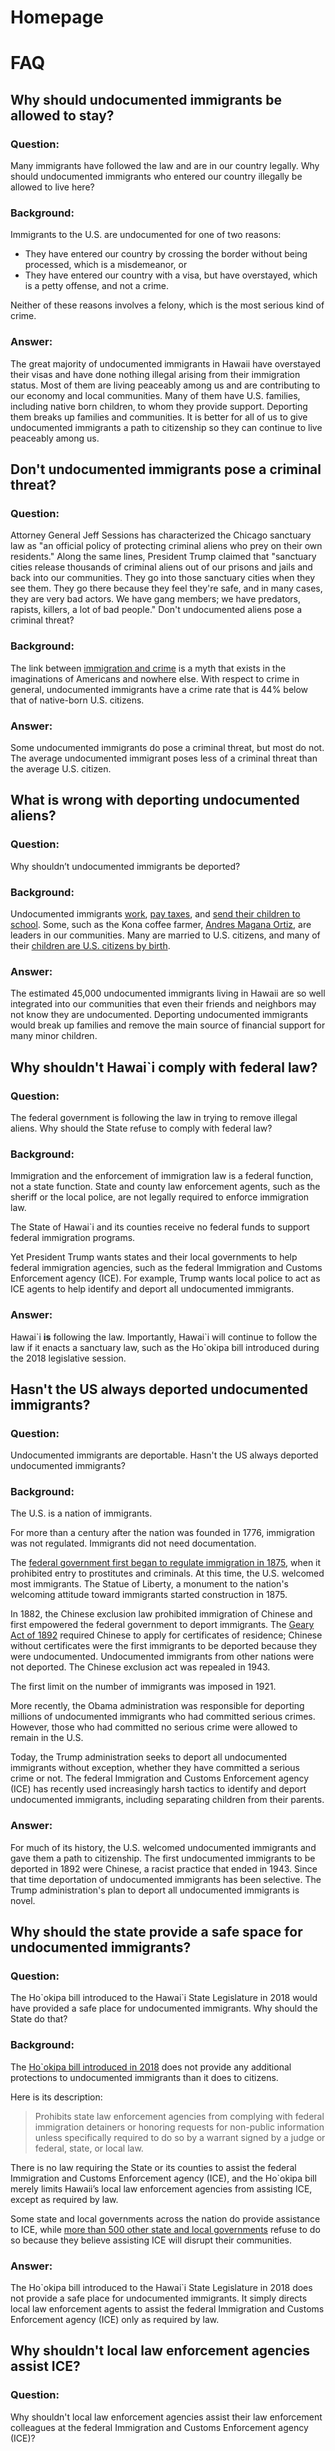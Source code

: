 #+OPTIONS: broken-links:t todo:nil
#+AUTHOR: Hawaii J20
#+hugo_base_dir: /home/dk/Public/projects/958-web-site/public-node/j20-immigration/
#+hugo_auto_set_lastmod: t
* Homepage
  :PROPERTIES:
  :EXPORT_HUGO_SECTION:
  :EXPORT_AUTHOR: "Hawaii J20"
  :END:

* FAQ
  :PROPERTIES:
  :EXPORT_HUGO_SECTION: post
  :END:


** DONE Why should undocumented immigrants be allowed to stay?
   CLOSED: [2018-06-23 Sat 07:04]
   :PROPERTIES:
   :EXPORT_FILE_NAME: allow-to-stay
   :EXPORT_HUGO_MENU: "main"
   :END:

*** Question:
Many immigrants have followed the law and are in our country legally. Why should
undocumented immigrants who entered our country illegally be allowed to live
here?


*** Background:
Immigrants to the U.S. are undocumented for one of two reasons:
 - They have entered our country by crossing the border without being processed,
   which is a misdemeanor, or
 - They have entered our country with a visa, but have overstayed, which is a
   petty offense, and not a crime.

Neither of these reasons involves a felony, which is the most serious kind of
crime.

*** Answer:
The great majority of undocumented immigrants in Hawaii have overstayed their
visas and have done nothing illegal arising from their immigration status. Most
of them are living peaceably among us and are contributing to our economy and
local communities. Many of them have U.S. families, including native born
children, to whom they provide support. Deporting them breaks up families and
communities. It is better for all of us to give undocumented immigrants a path
to citizenship so they can continue to live peaceably among us.


** DONE Don't undocumented immigrants pose a criminal threat?
   CLOSED: [2018-06-23 Sat 07:34]
   :PROPERTIES:
   :EXPORT_FILE_NAME: criminal-threat
   :EXPORT_HUGO_MENU: :menu "main"
   :END:

*** Question:
Attorney General Jeff Sessions has characterized the Chicago sanctuary law as
"an official policy of protecting criminal aliens who prey on their own
residents." Along the same lines, President Trump claimed that "sanctuary cities release
thousands of criminal aliens out of our prisons and jails and back into our
communities. They go into those sanctuary cities when they see them. They go
there because they feel they're safe, and in many cases, they are very bad
actors. We have gang members; we have predators, rapists, killers, a lot of bad
people."  Don't undocumented aliens pose a criminal threat?


*** Background:

The link between [[https://www.themarshallproject.org/2018/03/30/the-myth-of-the-criminal-immigrant][immigration and crime]] is a myth that exists in the imaginations
of Americans and nowhere else. With respect to crime in general, undocumented
immigrants have a crime rate that is 44% below that of native-born U.S.
citizens.

*** Answer:

Some undocumented immigrants do pose a criminal threat, but most do not. The
average undocumented immigrant poses less of a criminal threat than the average
U.S. citizen.


** DONE What is wrong with deporting undocumented aliens?
   CLOSED: [2018-06-23 Sat 07:34]
   :PROPERTIES:
   :EXPORT_FILE_NAME: wrong-with-deporting
   :EXPORT_HUGO_MENU: :menu "main"
   :END:

*** Question:
Why shouldn’t undocumented immigrants be deported?

*** Background:

Undocumented immigrants [[https://www.newamericaneconomy.org/issues/undocumented-immigrants/][work]], [[https://bipartisanpolicy.org/blog/how-do-undocumented-immigrants-pay-federal-taxes-an-explainer/][pay taxes]], and [[https://professionals.collegeboard.org/guidance/financial-aid/undocumented-students][send their children to school]].
Some, such as the Kona coffee farmer, [[http://www.staradvertiser.com/2017/07/08/breaking-news/kona-coffee-farmer-says-goodbye-to-family-ahead-of-deportation/][Andres Magana Ortiz]], are leaders in our
communities. Many are married to U.S. citizens, and many of their [[http://www.alllaw.com/articles/nolo/us-immigration/can-child-undocumented-immigrant-become-citizen.html][children are
U.S. citizens by birth]].

*** Answer:
The estimated 45,000 undocumented immigrants living in Hawaii are so well
integrated into our communities that even their friends and neighbors may not
know they are undocumented. Deporting undocumented immigrants would break up
families and remove the main source of financial support for many minor
children.

** DONE Why shouldn't Hawai`i comply with federal law?
   CLOSED: [2018-06-23 Sat 07:43]
   :PROPERTIES:
   :EXPORT_FILE_NAME: comply-with-feds
   :EXPORT_HUGO_MENU: :menu "main"
   :END:

*** Question:
The federal government is following the law in trying to remove illegal aliens.
Why should the State refuse to comply with federal law?


*** Background:

Immigration and the enforcement of immigration law is a federal function, not a
state function.  State and county law enforcement agents, such as the sheriff or
the local police, are not legally required to enforce immigration law.

The State of Hawai`i and its counties receive no federal funds to support federal
immigration programs.

Yet President Trump wants states and their local governments to help federal
immigration agencies, such as the federal Immigration and Customs Enforcement
agency (ICE). For example, Trump wants local police to act as ICE agents to help
identify and deport all undocumented immigrants.

*** Answer:
Hawai`i *is* following the law. Importantly, Hawai`i will continue to follow the
law if it enacts a sanctuary law, such as the Ho`okipa bill introduced during
the 2018 legislative session.

** DONE Hasn't the US always deported undocumented immigrants?
   CLOSED: [2018-06-23 Sat 08:58]
   :PROPERTIES:
   :EXPORT_FILE_NAME: always-deported
   :EXPORT_HUGO_MENU: :menu "main"
   :END:

*** Question:
Undocumented immigrants are deportable. Hasn't the US always deported
undocumented immigrants?

*** Background:
The U.S. is a nation of immigrants.

For more than a century after the nation was founded in 1776, immigration was
not regulated.  Immigrants did not need documentation.

The [[https://www.fairus.org/legislation/reports-and-analysis/history-of-us-immigration-laws][federal government first began to regulate immigration in 1875]], when it
prohibited entry to prostitutes and criminals. At this time, the U.S. welcomed
most immigrants. The Statue of Liberty, a monument to the nation's welcoming
attitude toward immigrants started construction in 1875.

In 1882, the Chinese exclusion law prohibited immigration of Chinese and first
empowered the federal government to deport immigrants. The [[https://en.wikipedia.org/wiki/Geary_Act][Geary Act of 1892]]
required Chinese to apply for certificates of residence; Chinese without
certificates were the first immigrants to be deported because they were
undocumented. Undocumented immigrants from other nations were not deported. The
Chinese exclusion act was repealed in 1943.

The first limit on the number of immigrants was imposed in 1921.

More recently, the Obama administration was responsible for deporting
millions of undocumented immigrants who had committed serious crimes. However,
those who had committed no serious crime were allowed to remain in the U.S.

Today, the Trump administration seeks to deport all undocumented immigrants
without exception, whether they have committed a serious crime or not. The
federal Immigration and Customs Enforcement agency (ICE) has recently used
increasingly harsh tactics to identify and deport undocumented immigrants,
including separating children from their parents.

*** Answer:

For much of its history, the U.S. welcomed undocumented immigrants and gave them
a path to citizenship. The first undocumented immigrants to be deported in 1892
were Chinese, a racist practice that ended in 1943. Since that time deportation
of undocumented immigrants has been selective. The Trump administration's plan
to deport all undocumented immigrants is novel.


** DONE Why should the state provide a safe space for undocumented immigrants?
   CLOSED: [2018-06-23 Sat 09:23]
   :PROPERTIES:
   :EXPORT_FILE_NAME: safe-space
   :EXPORT_AUTHOR: "Hawaii J20"
   :EXPORT_HUGO_MENU: :menu "main"
   :END:

*** Question:
The Ho`okipa bill introduced to the Hawai`i State Legislature in 2018 would have
provided a safe place for undocumented immigrants. Why should the State do that?

*** Background:
The [[https://www.capitol.hawaii.gov/measure_indiv.aspx?billtype=SB&billnumber=2290&year=2018][Ho`okipa bill introduced in 2018]] does not provide any additional
protections to undocumented immigrants than it does to citizens.

Here is its description:
#+BEGIN_QUOTE
Prohibits state law enforcement agencies from complying with federal immigration
detainers or honoring requests for non-public information unless specifically
required to do so by a warrant signed by a judge or federal, state, or local
law.
#+END_QUOTE

There is no law requiring the State or its counties to assist the federal
Immigration and Customs Enforcement agency (ICE), and the Ho`okipa  bill
merely limits Hawaii’s local law enforcement agencies from assisting ICE, except
as required by law.

Some state and local governments across the nation do provide assistance to ICE,
while [[https://en.wikipedia.org/wiki/Sanctuary_city][more than 500 other state and local governments]] refuse to do so because
they believe assisting ICE will disrupt their communities.

*** Answer:
The Ho`okipa bill introduced to the Hawai`i State Legislature in 2018 does not
provide a safe place for undocumented immigrants. It simply directs local law
enforcement agents to assist the federal Immigration and Customs Enforcement
agency (ICE) only as required by law.

** DONE Why shouldn't local law enforcement agencies assist ICE?
   CLOSED: [2018-06-23 Sat 10:03]
   :PROPERTIES:
   :EXPORT_FILE_NAME: assist-ice
   :EXPORT_AUTHOR: "Hawaii J20"
   :EXPORT_HUGO_MENU: :menu "main"
   :END:

*** Question:
Why shouldn't local law enforcement agencies assist their law enforcement
colleagues at the federal Immigration and Customs Enforcement agency (ICE)?

*** Background:
Immigration enforcement is a federal function. Local law enforcement agencies
are concerned with policing our communities.  Immigration enforcement is not a
function carried out by local law enforcement agencies.

When undocumented immigrants fear that local police are acting as ICE agents who
can initiate deportation, they are reluctant to make contact with the police.
They are reluctant to report crimes and suspected crimes to the police, and they
are reluctant to come forth as witnesses to crimes.

More than [[https://en.wikipedia.org/wiki/Sanctuary_city][500 state and local governments]] across the U.S. recognize this
problem.

When members of the community are reluctant to contact the police, the police
have a more difficult time fighting crime. That makes our communities less safe
for everyone.

*** Answer:
Local law enforcement agencies *should* assist ICE as required by law. They
*should not* provide additional assistance to ICE, beyond what is required by
law, because this will interfere with their ability to police local communities.

** DONE Doesn't a state sanctuary law contradict federal law?
   CLOSED: [2018-06-23 Sat 10:19]
   :PROPERTIES:
   :EXPORT_FILE_NAME: contradict-fed-law
   :EXPORT_AUTHOR: "Hawaii J20"
   :EXPORT_HUGO_MENU: :menu "main"
   :END:

*** Question:
Wouldn't a state sanctuary law contradict federal law?

*** Background:
The [[https://www.capitol.hawaii.gov/measure_indiv.aspx?billtype=SB&billnumber=2290&year=2018][Ho`okipa bill introduced to the Hawai`i State Legislature in 2018]] does not
conflict with federal law because it allows federal immigration efforts to
continue. Constitutional experts agree that the provisions of the Ho`okipa bill
are legal. None of its provisions have been found by any court to be in
violation of federal law or the U.S. Constitution.

Similar sanctuary laws are common in the U.S.  There are [[https://en.wikipedia.org/wiki/Sanctuary_city][more than 500 state and
local governments that have adopted some form of sanctuary law]].

*** Answer:
No, sanctuary laws are common in the U.S. They do not contradict federal law.

** DONE Aren't undocumented immigrants a drain on our social services?
   CLOSED: [2018-06-23 Sat 10:34]
   :PROPERTIES:
   :EXPORT_FILE_NAME: social-services
   :EXPORT_AUTHOR: "Hawaii J20"
   :EXPORT_HUGO_MENU: :menu "main"
   :END:

*** Question:
Undocumented immigrants are a drain on our communities because they get welfare
and free health care, so why shouldn’t they be deported?

*** Background:
Undocumented immigrants support government financially because they pay
taxes. Yet they do not qualify for the most costly government assistance
programs, such as Social Security, Medicare, and Medicaid, although they may
qualify for some smaller government assistance programs. Studies show that
undocumented immigrants pay about as much in taxes as they receive in government
programs.


*** Answer:
Undocumented immigrants are not a drain on our communities.
** DONE Won't a sanctuary law disrupt the flow of federal funds to Hawai`i?
   CLOSED: [2018-06-23 Sat 11:10]
   :PROPERTIES:
   :EXPORT_FILE_NAME: disrupt-fed-funds
   :EXPORT_AUTHOR: "Hawaii J20"
   :EXPORT_HUGO_MENU: :menu "main"
   :END:

*** Question:
If Hawaii refuses to cooperate with Trump and his immigration
policies, he will retaliate by withholding federal grants to Hawaii. Why should
Hawai`i unnecessarily put hundreds of millions of federal dollars at risk?

*** Background:
Actually, very little federal funding would be at risk, because federal law
allows grant moneys to be withheld only when a state does not comply with the
requirements of that particular grant.  The [[https://www.everycrsreport.com/reports/R44797.html#_Toc478130447][federal government must take care
not to coerce states]] by withholding funds.

There is only one federal grant related to law enforcement, the [[https://www.bja.gov/jag/][Edward Byrne
Memorial Justice Assistance Grant (JAG) Program]]. Hawaii receives a relatively
small amount from the Byrne JAG program. [[https://www.bja.gov/Programs/JAG/jag17/17HI.pdf][Hawaii's allocation for FY 2017 was
$840,284.00]]. Of this total, the Department of Attorney General will receive
$504,170.40 and $336,113.60 will be directly awarded to the counties. The state
portion of the Byrne JAG grant represents 0.6% of the Department of Attorney
General's operating budget.

The Federal Department of Justice (DOJ) under Attorney General Sessions has
attempted to attach [[https://www.justice.gov/opa/pr/attorney-general-sessions-announces-immigration-compliance-requirements-edward-byrne-memorial][conditions to the Byrne JAG grant]]. These conditions seek to
expand state and local government requirements to cooperate with the federal
government in its efforts to enforce federal immigration laws. In September,
2017 a [[https://www.clearinghouse.net/detail.php?id=16080][federal judge in Chicago granted a nationwide injunction]] against these
conditions, holding that it was likely AG Sessions had exceeded his authority by
imposing them.

It should be noted that, despite Hawaii’s high-profile challenge to Trump’s
Muslim travel ban, the federal budget proposed by Trump would actually increase
total federal funding for Hawaii.


*** Answer:
The federal government is barred by law from coercing states in this way. The
Trump administration might threaten to withhold funds, but such a threat would
be a bully's bluster. In any event, the amount of federal funding in question is
not great. It represents less than 1% of the State Attorney General's annual
budget.

** DONE Why should we worry about people different than us?
   CLOSED: [2018-07-01 Sun 14:15]
   :PROPERTIES:
   :EXPORT_FILE_NAME: waste-time
   :EXPORT_AUTHOR: "Hawaii J20"
   :EXPORT_HUGO_MENU: :menu "main"
   :END:

*** Question:
Why should we waste time worrying about undocumented immigrants?

*** Answer:
Hawai`i has a rich immigrant heritage that continues and should be allowed
continue, despite any risk of losing a small amount of federal grant money. Most
of us who live in Hawaii are either immigrants or the descendants of immigrants
who sought better lives for themselves and their children. Immigrants have
contributed significantly to our society and the unique character of Hawaii’s
culture. Today’s immigrants, whether documented or not, are no different.
** DONE Did my Senator support the Ho`okipa Bill?
   CLOSED: [2018-07-01 Sun 14:16]
   :PROPERTIES:
   :EXPORT_FILE_NAME: state-senate
   :EXPORT_AUTHOR: "Hawaii J20"
   :EXPORT_HUGO_MENU: :menu "main"
   :END:

*** Question:
Did my State Senator support the Ho`okipa Bill during the 2018 legislative
session?

*** Background:

In the following table, the marks in the Ho`ikipa column have these meanings:
=++= introduced the bill and voted aye; =+= voted aye; =+/-= voted aye with
reservations; =-= voted nay. Note that senator names are linked to legislative
web sites with contact information.

Or, [[file:/qgis2web_2018_07_02-16_28_17_275091/index.html][view a map of Senate districts]], where bluer indicates stronger support for
the Ho`okipa bill and redder is the opposite.

| Dist. | Senator                    | Ho`okipa | Party | Areas Represented                                                                                            |
|-------+----------------------------+----------+-------+--------------------------------------------------------------------------------------------------------------|
|     1 | [[https://www.capitol.hawaii.gov/memberpage.aspx?member=kkahele&year=2018][Kaiali‘i Kahele]]            | +        | Dem   | Hilo                                                                                                         |
|     2 | [[https://www.capitol.hawaii.gov/memberpage.aspx?member=ruderman&year=2018][Russell E. Ruderman]]        | +        | Dem   | Puna, Ka`u                                                                                                   |
|     3 | [[https://www.capitol.hawaii.gov/memberpage.aspx?member=green&year=2018][Josh Green]]                 | +        | Dem   | Kona, Ka`u                                                                                                   |
|     4 | [[https://www.capitol.hawaii.gov/memberpage.aspx?member=inouye&year=2018][Lorraine Inouye]]            | +        | Dem   | Hilo, Hamakua, Kohala, Waimea, Waikoloa, Kona                                                                |
|     5 | [[https://www.capitol.hawaii.gov/memberpage.aspx?member=keithagaran&year=2018][Gilbert S. C. Keith-Agaran]] | +        | Dem   | Wailuku, Waihe'e, Kahului                                                                                    |
|     6 | [[https://www.capitol.hawaii.gov/memberpage.aspx?member=baker&year=2018][Rosalyn Baker]]              | +        | Dem   | South and West Maui                                                                                          |
|     7 | [[https://www.capitol.hawaii.gov/memberpage.aspx?member=english&year=2018][J. Kalani English]]          | +        | Dem   | Kalawao, Hana, East and Upcountry Maui, Moloka`i, Lana`i and Kaho`olawe                                      |
|     8 | [[https://www.capitol.hawaii.gov/memberpage.aspx?member=kouchi&year=2018][Ronald D. Kouchi]]           | +        | Dem   | Kauai, Ni'ihau                                                                                               |
|     9 | [[https://www.capitol.hawaii.gov/memberpage.aspx?member=chang&year=2018][Stanley Chang]]              | ++       | Dem   | Honolulu, Hawai`i Kai, `Aina Haina, Wai`alae-Kahala, Diamond Head                                            |
|    10 | [[https://www.capitol.hawaii.gov/memberpage.aspx?member=ihara&year=2018][Les Ihara, Jr.]]             | +        | Dem   | Kaimuki, Kapahulu, Palolo, Maunalani Heights, St. Louis Heights, Mo`ili`ili, Ala Wai                         |
|    11 | [[https://www.capitol.hawaii.gov/memberpage.aspx?member=taniguchi&year=2018][Brian Taniguchi]]            | ++       | Dem   | Manoa, Makiki, Punchbowl, Papakolea                                                                          |
|    12 | [[https://www.capitol.hawaii.gov/memberpage.aspx?member=galuteria&year=2018][Brickwood Galuteria]]        | +        | Dem   | Kaka`ako, Ala Moana, Waikiki, McCully, Mo`ili`ili                                                            |
|    13 | [[https://www.capitol.hawaii.gov/memberpage.aspx?member=krhoads&year=2018][Karl Rhoads]]                | ++       | Dem   | Liliha, Palama, Iwilei, Kalihi, Nu`uanu, Pacific Heights, Pauoa, Lower Tantalus, Downtown                    |
|    14 | [[https://www.capitol.hawaii.gov/memberpage.aspx?member=nakashima&year=2018][Donna Mercado Kim]]          | +/-      | Dem   | Moanalua, `Aiea, Fort Shafter, Kalihi Valley, Halawa Valley                                                  |
|    15 | [[https://www.capitol.hawaii.gov/memberpage.aspx?member=wakai&year=2018][Glenn Wakai]]                | +        | Dem   | Kalihi, Mapunapuna, Airport, Salt Lake, Aliamanu, Foster Village, Hickam, Pearl Harbor                       |
|    16 | [[https://www.capitol.hawaii.gov/memberpage.aspx?member=harimoto&year=2018][Breene Harimoto]]            | +        | Dem   | Pearl City, Momilani, Pearlridge, `Aiea, Royal Summit, `Aiea Heights, Newtown, Waimalu, Halawa, Pearl Harbor |
|    17 | [[https://www.capitol.hawaii.gov/memberpage.aspx?member=nishihara&year=2018][Clarence K. Nishihara]]      | +        | Dem   | Waipahu, Pearl City, Crestview, Manana, Pacific Palisades                                                    |
|    18 | [[https://www.capitol.hawaii.gov/memberpage.aspx?member=kidani&year=2018][Michelle Kidani]]            | +        | Dem   | Mililani Town, Waipi`o Gentry, Waikele, Village Park, Royal Kunia                                            |
|    19 | Will Espero                | +        | Dem   | `Ewa Beach, `Ewa by Gentry, Ocean Pointe, `Ewa Villages, Iroquois Point                                      |
|    20 | [[https://www.capitol.hawaii.gov/memberpage.aspx?member=gabbard&year=2018][Mike Gabbard]]               | -        | Dem   | Makakilo, Kapolei, Kalaeloa, `Ewa, Waipahu                                                                   |
|    21 | [[https://www.capitol.hawaii.gov/memberpage.aspx?member=shimabukuro&year=2018][Maile Shimabukuro]]          | +        | Dem   | Kalaeloa, Honokai Hale, Ko `Olina, Nanakuli, Ma`ili, Wai`anae, Makaha, Makua                                 |
|    22 | [[https://www.capitol.hawaii.gov/memberpage.aspx?member=delacruz&year=2018][Donovan Dela Cruz]]          | +        | Dem   | Mililani Mauka, Waipi`o Acres, Wheeler, Wahiawa, Whitmore Village, Poamoho                                   |
|    23 | [[https://www.capitol.hawaii.gov/memberpage.aspx?member=riviere&year=2018][Gil Riviere]]                | -        | Dem   | Kunia, Schofield Barracks, Wahiawa, Waialua, Hale`iwa, Kahuku, La`ie, Ka`a`awa, Kane`ohe                     |
|    24 | [[https://www.capitol.hawaii.gov/memberpage.aspx?member=tokuda&year=2018][Jill N. Tokuda]]             | +        | Dem   | `Ahuimanu, He`eia, Kane`ohe, Kane`ohe MCAB                                                                   |
|    25 | [[https://www.capitol.hawaii.gov/memberpage.aspx?member=lthielen&year=2018][Laura Thielen]]              | +        | Dem   | Kailua, Lanikai, Enchanted Lake, Keolu Hills, Maunawili, Waimanalo, Hawai`i Kai, Portlock                    |

*** Answer:

Support for the 2018 Ho`okipa Bill was strong in the Senate, where it was
introduced by Senators Rhoads, Chang, and Taniguchi. Twenty-two senators
consistently voted for the bill. Senator Mercado Kim had reservations, and
Senators Gabbard and Riviere voted against the bill.


** DONE Did my Representative support the Ho`okipa Bill?
   CLOSED: [2018-07-01 Sun 14:16]
   :PROPERTIES:
   :EXPORT_FILE_NAME: state-representatives
   :EXPORT_AUTHOR: "Hawaii J20"
   :EXPORT_HUGO_MENU: :menu "main"
   :END:

*** Question:

Did my representative support the Ho`okipa Bill during the 2018 legislative session?

*** Background:

In the following table, the marks in the =Ho`ikipa= column have these meanings:
=++= introduced the bill and voted aye; =+= voted aye; =+/-= voted aye with
reservations; =-= voted nay. Note that representative names are linked to
legislative web sites with contact information.

Or, [[file:/qgis2web_2018_07_02-15_43_47_875455/index.html][view a map of House districts]], where bluer indicates stronger support for
the Ho`okipa bill and redder is the opposite.

| Dist. | Representative       | Ho`okipa | Party | Areas Represented                                                                                         |
|-------+----------------------+----------+-------+-----------------------------------------------------------------------------------------------------------|
|     1 | [[https://www.capitol.hawaii.gov/memberpage.aspx?member=nakashima&year=2018][Mark Nakashima]]       | +        | Dem   | Hāmākua, North and South Hilo                                                                             |
|     2 | [[https://www.capitol.hawaii.gov/memberpage.aspx?member=todd&year=2018][Chris Toshiro Todd]]   | +        | Dem   | Keaukaha, parts of Hilo, Pana`ewa, Waiakea                                                                |
|     3 | [[https://www.capitol.hawaii.gov/memberpage.aspx?member=onishi&year=2018][Richard Onishi]]       | +        | Dem   | Hilo, Kea`au, Kurtistown, Puna                                                                            |
|     4 | [[https://www.capitol.hawaii.gov/memberpage.aspx?member=Sanbuenaventura&year=2018][Joy San Buenaventura]] | +        | Dem   | Puna                                                                                                      |
|     5 | [[https://www.capitol.hawaii.gov/memberpage.aspx?member=creagan&year=2018][Richard Creagan]]      | ++       | Dem   | Na'alehu, Ocean View, Captain Cook, Kailua-Kona                                                           |
|     6 | [[https://www.capitol.hawaii.gov/memberpage.aspx?member=lowen&year=2018][Nicole Lowen]]         | ++       | Dem   | North Kona, Holualoa, Kalaoa, Honokōhau                                                                   |
|     7 | [[https://www.capitol.hawaii.gov/memberpage.aspx?member=evans&year=2018][Cindy Evans]]          | +/-      | Dem   | North Kona, North Kohala, South Kohala                                                                    |
|     8 | [[https://www.capitol.hawaii.gov/memberpage.aspx?member=hashimoto&year=2018][Troy Hashimoto]]       | +        | Dem   | Kahakuloa, Waihe`e, Waiehu, Pu`uohala, Wailuku, Kahului                                                   |
|     9 | [[https://www.capitol.hawaii.gov/memberpage.aspx?member=woodson&year=2018][Justin Woodson]]       | +        | Dem   | Kahului, Pu`unēnē, Old Sand Hills, Maui Lani                                                              |
|    10 | [[https://www.capitol.hawaii.gov/memberpage.aspx?member=mckelvey&year=2018][Angus McKelvey]]       | +        | Dem   | West Maui, Mā`alaea, North Kīhei                                                                          |
|    11 | [[https://www.capitol.hawaii.gov/memberpage.aspx?member=ing&year=2018][Kaniela Ing]]          | ++       | Dem   | Kīhei, Wailea, Makena                                                                                     |
|    12 | [[https://www.capitol.hawaii.gov/memberpage.aspx?member=yamashita&year=2018][Kyle Yamashita]]       | +        | Dem   | Sprecklesville, Pukalani, Makawao, Kula, Keokea, Ulupalakua, Kahului                                      |
|    13 | [[https://www.capitol.hawaii.gov/memberpage.aspx?member=decoite&year=2018][Lynn DeCoite]]         | +        | Dem   | Kalawao, Haiku, Hāna, Kaupo, Kīpahulu, Nahiku, Pā`ia, Kaho`olawe, Lāna`i, Moloka`i, Molokini              |
|    14 | [[https://www.capitol.hawaii.gov/memberpage.aspx?member=nakamura&year=2018][Nadine Nakamura]]      | +        | Dem   | Hanalei, Princeville, Kīlauea, Anahola, Kapa`a, Wailua                                                    |
|    15 | [[https://www.capitol.hawaii.gov/memberpage.aspx?member=tokioka&year=2018][James Tokioka]]        | +/-      | Dem   | Wailuā Homesteads, Hanamā`ulu, Līhu`e, Puhi, Old Kōloa Town, `Ōma`o                                       |
|    16 | [[https://www.capitol.hawaii.gov/memberpage.aspx?member=morikawa&year=2018][Dee Morikawa]]         | +        | Dem   | Ni`ihau, Lehua, Kōloa, Waimea                                                                             |
|    17 | [[https://www.capitol.hawaii.gov/memberpage.aspx?member=ward&year=2018][Gene Ward]]            | -        | Rep   | Honolulu, Hawai`i Kai, Kalama Valley                                                                      |
|    18 | [[https://www.capitol.hawaii.gov/memberpage.aspx?member=hashem&year=2018][Mark Hashem]]          | +/-      | Dem   | Haha`ione, Kuliouou, Niu Valley, `Āina Haina, Wai`alae, Kāhala                                            |
|    19 | [[https://www.capitol.hawaii.gov/memberpage.aspx?member=kobayashi&year=2018][Bertrand Kobayashi]]   | +        | Dem   | Wai`alae-Kāhala, Diamond Head, Kaimuki, Kapahulu                                                          |
|    20 | [[https://www.capitol.hawaii.gov/memberpage.aspx?member=say&year=2018][Calvin K.Y. Say]]      | +        | Dem   | St. Louis Heights, Pālolo Valley, Maunalani Heights, Wilhelmina Rise, Kaimukī                             |
|    21 | [[https://www.capitol.hawaii.gov/memberpage.aspx?member=nishimoto&year=2018][Scott Nishimoto]]      | +        | Dem   | Mō`ili`ili, McCully, Kaimukī                                                                              |
|    22 | [[https://www.capitol.hawaii.gov/memberpage.aspx?member=brower&year=2018][Tom Brower]]           | ++       | Dem   | Waikīkī, Ala Moana                                                                                        |
|    23 | [[https://www.capitol.hawaii.gov/memberpage.aspx?member=choy&year=2018][Isaac Choy]]           | +/-      | Dem   | Mānoa, Punahou, University, Mō`ili`ili                                                                    |
|    24 | [[https://www.capitol.hawaii.gov/memberpage.aspx?member=belatti&year=2018][Della Au Belatti]]     | +        | Dem   | Makiki, Tantalus, Papakōlea, McCully, Pawa`a, Manoa                                                       |
|    25 | [[https://www.capitol.hawaii.gov/memberpage.aspx?member=luke&year=2018][Sylvia Luke]]          | +/-      | Dem   | Makiki, Punchbowl, Nu`uanu, Dowsett Highlands, Pacific Heights, Pauoa                                     |
|    26 | [[https://www.capitol.hawaii.gov/memberpage.aspx?member=saiki&year=2018][Scott Saiki]]          | +        | Dem   | McCully, Kaheka, Kaka`ako, Downtown Honolulu                                                              |
|    27 | [[https://www.capitol.hawaii.gov/memberpage.aspx?member=johanson&year=2018][Takashi Ohno]]         | +        | Dem   | Nu`uanu, Liliha, Pauoa, `Ālewa Heights                                                                    |
|    28 | [[https://www.capitol.hawaii.gov/memberpage.aspx?member=mizuno&year=2018][John Mizuno]]          | +        | Dem   | Kalihi Valley, Kamehameha Heights, portion of lower Kalihi                                                |
|    29 | [[https://www.capitol.hawaii.gov/memberpage.aspx?member=holt&year=2018][Daniel Holt]]          | +        | Dem   | Kalihi, Kapālama, Iwilei, Chinatown                                                                       |
|    30 | [[https://www.capitol.hawaii.gov/memberpage.aspx?member=cachola&year=2018][Romy Cachola]]         | +        | Dem   | Sand Island, Mokauea, Kapalama, Kalihi Kai                                                                |
|    31 | [[https://www.capitol.hawaii.gov/memberpage.aspx?member=johanson&year=2018][Aaron Johanson]]       | +        | Dem   | Moanalua, Red Hill, Foster Village, `Aiea, Fort Shafter, Moanalua Gardens, Aliamanu, Lower Pearlridge     |
|    32 | [[https://www.capitol.hawaii.gov/memberpage.aspx?member=ichiyama&year=2018][Linda Ichiyama]]       | +        | Dem   | Moanalua Valley, Salt Lake, Aliamanu                                                                      |
|    33 | [[https://www.capitol.hawaii.gov/memberpage.aspx?member=kong&year=2018][Sam Kong]]             | +        | Dem   | `Aiea                                                                                                     |
|    34 | [[https://www.capitol.hawaii.gov/memberpage.aspx?member=takayama&year=2018][Gregg Takayama]]       | +/-      | Dem   | Pearl City, Waimalu, Pacific Palisades                                                                    |
|    35 | [[https://www.capitol.hawaii.gov/memberpage.aspx?member=takumi&year=2018][Roy Takumi]]           | +        | Dem   | Pearl City, Mānana, Waipi`o                                                                               |
|    36 | [[https://www.capitol.hawaii.gov/memberpage.aspx?member=fukumoto&year=2018][Beth Fukumoto]]        | +        | Dem   | Mililani, Mililani Mauka                                                                                  |
|    37 | [[https://www.capitol.hawaii.gov/memberpage.aspx?member=yamane&year=2018][Ryan Yamane]]          | +        | Dem   | Mililani, Waipi`o Gentry, Waikele                                                                         |
|    38 | [[https://www.capitol.hawaii.gov/memberpage.aspx?member=aquino&year=2018][Henry Aquino]]         | +        | Dem   | Waipahu                                                                                                   |
|    39 | [[https://www.capitol.hawaii.gov/memberpage.aspx?member=cullen&year=2018][Ty Cullen]]            | +        | Dem   | Royal Kunia, Village Park, Waipahu, Makakilo, West Loch                                                   |
|    40 | [[https://www.capitol.hawaii.gov/memberpage.aspx?member=mcdermott&year=2018][Bob McDermott]]        | -        | Rep   | `Ewa, `Ewa Beach, `Ewa Gentry, Iroquois Point                                                             |
|    41 | [[https://www.capitol.hawaii.gov/memberpage.aspx?member=LoPresti&year=2018][Matthew LoPresti]]     | +        | Dem   | `Ewa Villages, `Ewa Beach, Ewa Gentry, Ocean Pointe, West Loch                                            |
|    42 | [[https://www.capitol.hawaii.gov/memberpage.aspx?member=har&year=2018][Sharon Har]]           | +/-      | Dem   | Kapolei, Makakilo                                                                                         |
|    43 | [[https://www.capitol.hawaii.gov/memberpage.aspx?member=Tupola&year=2018][Andria Tupola]]        | -        | Rep   | `Ewa Villages, Kalaeloa, Honokai Hale, Nanakai Gardens, Ko Olina, Kahe Point, Nānākuli, Lualualei, Mā`ili |
|    44 | [[https://www.capitol.hawaii.gov/memberpage.aspx?member=gates&year=2018][Cedric Gates]]         | +        | Dem   | Wai`anae, Mākaha, Makua, Mā`ili                                                                           |
|    45 | [[https://www.capitol.hawaii.gov/memberpage.aspx?member=matsumoto&year=2018][Lauren Matsumoto]]     | -        | Rep   | Schofield, Mokuleia, Waialua, Kunia, Waipi`o Acres, Mililani                                              |
|    46 | [[https://www.capitol.hawaii.gov/memberpage.aspx?member=learmont&year=2018][Leah Learmont]]        | +        | Dem   | Wahiawa, Whitmore Village                                                                                 |
|    47 | [[https://www.capitol.hawaii.gov/memberpage.aspx?member=quinlan&year=2018][Sean Quinlan]]         | +        | Dem   | Waialua, Haleiwa, Pupukea, Kahuku, Laie, Hau`ula, Waiāhole, Sunset Beach, Punalu`u, Ka`a`awa              |
|    48 | [[https://www.capitol.hawaii.gov/memberpage.aspx?member=Keohokalole&year=2018][Jarrett Keohokalole]]  | ++       | Dem   | Kāne`ohe, He`eia, Ahuimanu, Kahalu`u, Ha`ikū Valley, Mokuoloe                                             |
|    49 | [[https://www.capitol.hawaii.gov/memberpage.aspx?member=hashimoto&year=2018][Ken Ito]]              | +        | Dem   | Kāne`ohe, Maunawili, Olomana                                                                              |
|    50 | [[https://www.capitol.hawaii.gov/memberpage.aspx?member=thielen&year=2018][Cynthia Thielen]]      | -        | Rep   | Kailua, Kāne`ohe Bay                                                                                      |
|    51 | [[https://www.capitol.hawaii.gov/memberpage.aspx?member=clee&year=2018][Chris Lee]]            | +        | Dem   | Lanikai, Waimānalo                                                                                        |

*** Answer:

In meetings prior to the 2018 session, House leaders made clear to Hawai`i J20
and other supportive groups that the Ho`okipa Bill would not pass the
legislature in 2018. Still, support for the Ho`okipa Bill was strong.

Support for the 2018 Ho`okipa Bill, introduced by Representatives Ing, Brower,
Creagan, Keohokalole, and Lowen, was divided along party lines. Thirty-nine
Democrats supported the bill, while all five Republicans voted against it. Seven
Democrats were "on the fence," either voting with reservations or, in the case
of Representatives Luke and Takayama, refusing to hear the bill in committee.

Technically, the refusals by Representative Luke to hear the House version of
the Ho`okipa Bill in the Finance Committee and by Representative Takayama to
hear the Senate version of the Ho`okipa Bill in the Public Safety Committee
killed the 2018 Ho`okipa Bill.

** DONE Why should taxpayers foot the bill for a sanctuary state?
   CLOSED: [2018-07-02 Mon 18:56]
   :PROPERTIES:
   :EXPORT_FILE_NAME: taxpayers
   :EXPORT_AUTHOR: "Hawaii J20"
   :EXPORT_HUGO_MENU: :menu "main"
   :END:

*** Question:

Why should taxpayers bear the burden of supporting undocumented aliens?

*** Background:
Immigration is a federal function that citizens support with the money they pay
in taxes to the Internal Revenue Service. However, the federal government
routinely deputizes local law enforcement agents to assist in immigration
enforcement, even though the federal government does not provide funding to
local governments for this purpose. This cooperation means local taxpayers
effectively pay twice for immigration enforcement -- once with their federal
taxes, and again with their state and local taxes.

Here in Hawai`i local law enforcement agents routinely cooperate with federal
agencies on immigration issues. One common request, a warrant-less detainer,
asks local law enforcement agents to hold an arrested undocumented immigrant at
OCCC for 48 hours longer than the allowable 24 hours. Federal judges in other
districts have ruled these warrant-less detainers are unlawful. The direct cost
to Hawai`i taxpayers for the cooperation of our local law enforcement agents
over the last 10 years has been estimated at $300,000. In addition, holding
immigrants on warrant-less detainers contributes to the overcrowding of OCCC, a
facility already bursting at the seams.

*** Answer:
A state sanctuary bill will save Hawai`i taxpayers money by refusing to honor
requests for non-public information and warrant-less detainers issued by ICE.
Taxpayers will not have to pay twice for immigration enforcement.

** DONE Where can I get a copy of the Ho`okipa Bill passed by the Senate in 2018?
   CLOSED: [2018-08-04 Sat 18:00]
   :PROPERTIES:
   :EXPORT_FILE_NAME: senate
   :EXPORT_AUTHOR: "Hawaii J20"
   :EXPORT_HUGO_MENU: :menu "main"
   :END:

*** Question:
Can I get a digital copy of the Ho`okipa Bill passed by the Senate in 2018?

*** Background:
The Ho`okipa Bill passed third reading, as amended (SD 2). In the vote on the
Senate floor there were 23 ayes, Senator Kim voted aye with reservations, and
Senators Gabbard and Riviere voted no. The Ho`okipa Bill was transmitted to the
House of Representatives on March 6, 2018.

*** Answer:
    Here is a link to a PDF version of the [[https://www.capitol.hawaii.gov/session2018/bills/SB2290_SD2_.PDF][Ho`okipa Bill passed by the Senate in 2018]].
* Workspace                                                        :noexport:

** Senate Table for export

| Dist. | Name                       | Ho`okipa | Party | Areas Represented                                                                                            |
|-------+----------------------------+----------+-------+--------------------------------------------------------------------------------------------------------------|
|     1 | Kaiali‘i Kahele            | +        | Dem   | Hilo                                                                                                         |
|     2 | Russell E. Ruderman        | +        | Dem   | Puna, Ka`u                                                                                                   |
|     3 | Josh Green                 | +        | Dem   | Kona, Ka`u                                                                                                   |
|     4 | Lorraine Inouye            | +        | Dem   | Hilo, Hamakua, Kohala, Waimea, Waikoloa, Kona                                                                |
|     5 | Gilbert S. C. Keith-Agaran | +        | Dem   | Wailuku, Waihe'e, Kahului                                                                                    |
|     6 | Rosalyn Baker              | +        | Dem   | South and West Maui                                                                                          |
|     7 | J. Kalani English          | +        | Dem   | Kalawao, Hana, East and Upcountry Maui, Moloka`i, Lana`i and Kaho`olawe                                      |
|     8 | Ronald D. Kouchi           | +        | Dem   | Kauai, Ni'ihau                                                                                               |
|     9 | Stanley Chang              | ++       | Dem   | Honolulu,Hawai`i Kai, `Aina Haina, Wai`alae-Kahala, Diamond Head                                             |
|    10 | Les Ihara, Jr.             | +        | Dem   | Kaimuki, Kapahulu, Palolo, Maunalani Heights, St. Louis Heights, Mo`ili`ili, Ala Wai                         |
|    11 | Brian Taniguchi            | ++       | Dem   | Manoa, Makiki, Punchbowl, Papakolea                                                                          |
|    12 | Brickwood Galuteria        | +        | Dem   | Kaka`ako, Ala Moana, Waikiki, McCully, Mo`ili`ili                                                            |
|    13 | Karl Rhoads                | ++       | Dem   | Liliha, Palama, Iwilei, Kalihi, Nu`uanu, Pacific Heights, Pauoa, Lower Tantalus, Downtown                    |
|    14 | Donna Mercado Kim          | +/-      | Dem   | Moanalua, `Aiea, Fort Shafter, Kalihi Valley, Halawa Valley                                                  |
|    15 | Glenn Wakai                | +        | Dem   | Kalihi, Mapunapuna, Airport, Salt Lake, Aliamanu, Foster Village, Hickam, Pearl Harbor                       |
|    16 | Breene Harimoto            | +        | Dem   | Pearl City, Momilani, Pearlridge, `Aiea, Royal Summit, `Aiea Heights, Newtown, Waimalu, Halawa, Pearl Harbor |
|    17 | Clarence K. Nishihara      | +        | Dem   | Waipahu, Pearl City, Crestview, Manana, Pacific Palisades                                                    |
|    18 | Michelle Kidani            | +        | Dem   | Mililani Town, Waipi`o Gentry, Waikele, Village Park, Royal Kunia                                            |
|    19 | Will Espero                | +        | Dem   | `Ewa Beach, `Ewa by Gentry, Ocean Pointe, `Ewa Villages, Iroquois Point                                      |
|    20 | Mike Gabbard               | -        | Dem   | Makakilo, Kapolei, Kalaeloa, `Ewa, Waipahu                                                                   |
|    21 | Maile Shimabukuro          | +        | Dem   | Kalaeloa, Honokai Hale, Ko `Olina, Nanakuli, Ma`ili, Wai`anae, Makaha, Makua                                 |
|    22 | Donovan Dela Cruz          | +        | Dem   | Mililani Mauka, Waipi`o Acres, Wheeler, Wahiawa, Whitmore Village, Poamoho                                   |
|    23 | Gil Riviere                | -        | Dem   | Kunia, Schofield Barracks, Wahiawa, Waialua, Hale`iwa, Kahuku, La`ie, Ka`a`awa, Kane`ohe                     |
|    24 | Jill N. Tokuda             | +        | Dem   | `Ahuimanu, He`eia, Kane`ohe, Kane`ohe MCAB                                                                   |
|    25 | Laura Thielen              | +        | Dem   | Kailua, Lanikai, Enchanted Lake, Keolu Hills, Maunawili, Waimanalo, Hawai`i Kai, Portlock                    |

** House table for export

| Dist. | Representative       | Ho`okipa | Party | Areas Represented                                                                                         |
|-------+----------------------+----------+-------+-----------------------------------------------------------------------------------------------------------|
|     1 | Mark Nakashima       | +        | Dem   | Hāmākua, North and South Hilo                                                                             |
|     2 | Chris Toshiro Todd   | +        | Dem   | Keaukaha, parts of Hilo, Pana`ewa, Waiakea                                                                |
|     3 | Richard Onishi       | +        | Dem   | Hilo, Kea`au, Kurtistown, Puna                                                                            |
|     4 | Joy San Buenaventura | +        | Dem   | Puna                                                                                                      |
|     5 | Richard Creagan      | ++       | Dem   | Na'alehu, Ocean View, Captain Cook, Kailua-Kona                                                           |
|     6 | Nicole Lowen         | ++       | Dem   | North Kona, Holualoa, Kalaoa, Honokōhau                                                                   |
|     7 | Cindy Evans          | +/-      | Dem   | North Kona, North Kohala, South Kohala                                                                    |
|     8 | Troy Hashimoto       | +        | Dem   | Kahakuloa, Waihe`e, Waiehu, Pu`uohala, Wailuku, Kahului                                                   |
|     9 | Justin Woodson       | +        | Dem   | Kahului, Pu`unēnē, Old Sand Hills, Maui Lani                                                              |
|    10 | Angus McKelvey       | +        | Dem   | West Maui, Mā`alaea, North Kīhei                                                                          |
|    11 | Kaniela Ing          | ++       | Dem   | Kīhei, Wailea, Makena                                                                                     |
|    12 | Kyle Yamashita       | +        | Dem   | Sprecklesville, Pukalani, Makawao, Kula, Keokea, Ulupalakua, Kahului                                      |
|    13 | Lynn DeCoite         | +        | Dem   | Kalawao, Haiku, Hāna, Kaupo, Kīpahulu, Nahiku, Pā`ia, Kaho`olawe, Lāna`i, Moloka`i, Molokini              |
|    14 | Nadine Nakamura      | +        | Dem   | Hanalei, Princeville, Kīlauea, Anahola, Kapa`a, Wailua                                                    |
|    15 | James Tokioka        | +/-      | Dem   | Wailuā Homesteads, Hanamā`ulu, Līhu`e, Puhi, Old Kōloa Town, `Ōma`o                                       |
|    16 | Dee Morikawa         | +        | Dem   | Ni`ihau, Lehua, Kōloa, Waimea                                                                             |
|    17 | Gene Ward            | -        | Rep   | Honolulu, Hawai`i Kai, Kalama Valley                                                                      |
|    18 | Mark Hashem          | +/-      | Dem   | Haha`ione, Kuliouou, Niu Valley, `Āina Haina, Wai`alae, Kāhala                                            |
|    19 | Bertrand Kobayashi   | +        | Dem   | Wai`alae-Kāhala, Diamond Head, Kaimuki, Kapahulu                                                          |
|    20 | Calvin K.Y. Say      | +        | Dem   | St. Louis Heights, Pālolo Valley, Maunalani Heights, Wilhelmina Rise, Kaimukī                             |
|    21 | Scott Nishimoto      | +        | Dem   | Mō`ili`ili, McCully, Kaimukī                                                                              |
|    22 | Tom Brower           | ++       | Dem   | Waikīkī, Ala Moana                                                                                        |
|    23 | Isaac Choy           | +/-      | Dem   | Mānoa, Punahou, University, Mō`ili`ili                                                                    |
|    24 | Della Au Belatti     | +        | Dem   | Makiki, Tantalus, Papakōlea, McCully, Pawa`a, Manoa                                                       |
|    25 | Sylvia Luke          | +/-      | Dem   | Makiki, Punchbowl, Nu`uanu, Dowsett Highlands, Pacific Heights, Pauoa                                     |
|    26 | Scott Saiki          | +        | Dem   | McCully, Kaheka, Kaka`ako, Downtown Honolulu                                                              |
|    27 | Takashi Ohno         | +        | Dem   | Nu`uanu, Liliha, Pauoa, `Ālewa Heights                                                                    |
|    28 | John Mizuno          | +        | Dem   | Kalihi Valley, Kamehameha Heights, portion of lower Kalihi                                                |
|    29 | Daniel Holt          | +        | Dem   | Kalihi, Kapālama, Iwilei, Chinatown                                                                       |
|    30 | Romy Cachola         | +        | Dem   | Sand Island, Mokauea, Kapalama, Kalihi Kai                                                                |
|    31 | Aaron Johanson       | +        | Dem   | Moanalua, Red Hill, Foster Village, `Aiea, Fort Shafter, Moanalua Gardens, Aliamanu, Lower Pearlridge     |
|    32 | Linda Ichiyama       | +        | Dem   | Moanalua Valley, Salt Lake, Aliamanu                                                                      |
|    33 | Sam Kong             | +        | Dem   | `Aiea                                                                                                     |
|    34 | Gregg Takayama       | +/-      | Dem   | Pearl City, Waimalu, Pacific Palisades                                                                    |
|    35 | Roy Takumi           | +        | Dem   | Pearl City, Mānana, Waipi`o                                                                               |
|    36 | Beth Fukumoto        | +        | Dem   | Mililani, Mililani Mauka                                                                                  |
|    37 | Ryan Yamane          | +        | Dem   | Mililani, Waipi`o Gentry, Waikele                                                                         |
|    38 | Henry Aquino         | +        | Dem   | Waipahu                                                                                                   |
|    39 | Ty Cullen            | +        | Dem   | Royal Kunia, Village Park, Waipahu, Makakilo, West Loch                                                   |
|    40 | Bob McDermott        | -        | Rep   | `Ewa, `Ewa Beach, `Ewa Gentry, Iroquois Point                                                             |
|    41 | Matthew LoPresti     | +        | Dem   | `Ewa Villages, `Ewa Beach, Ewa Gentry, Ocean Pointe, West Loch                                            |
|    42 | Sharon Har           | +/-      | Dem   | Kapolei, Makakilo                                                                                         |
|    43 | Andria Tupola        | -        | Rep   | `Ewa Villages, Kalaeloa, Honokai Hale, Nanakai Gardens, Ko Olina, Kahe Point, Nānākuli, Lualualei, Mā`ili |
|    44 | Cedric Gates         | +        | Dem   | Wai`anae, Mākaha, Makua, Mā`ili                                                                           |
|    45 | Lauren Matsumoto     | -        | Rep   | Schofield, Mokuleia, Waialua, Kunia, Waipi`o Acres, Mililani                                              |
|    46 | Leah Learmont        | +        | Dem   | Wahiawa, Whitmore Village                                                                                 |
|    47 | Sean Quinlan         | +        | Dem   | Waialua, Haleiwa, Pupukea, Kahuku, Laie, Hau`ula, Waiāhole, Sunset Beach, Punalu`u, Ka`a`awa              |
|    48 | Jarrett Keohokalole  | ++       | Dem   | Kāne`ohe, He`eia, Ahuimanu, Kahalu`u, Ha`ikū Valley, Mokuoloe                                             |
|    49 | Ken Ito              | +        | Dem   | Kāne`ohe, Maunawili, Olomana                                                                              |
|    50 | Cynthia Thielen      | -        | Rep   | Kailua, Kāne`ohe Bay                                                                                      |
|    51 | Chris Lee            | +        | Dem   | Lanikai, Waimānalo                                                                                        |
